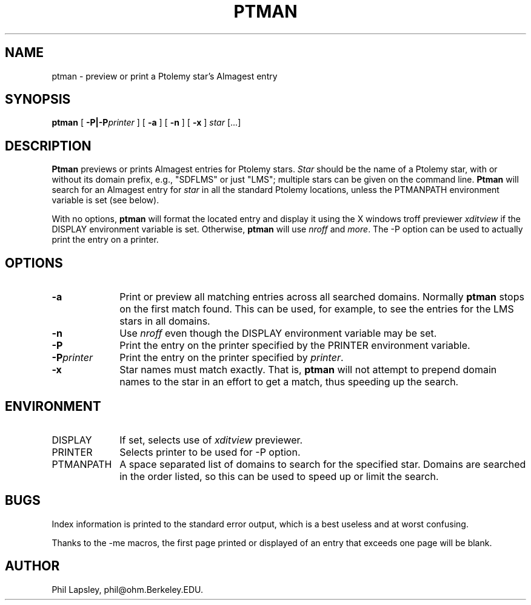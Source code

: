 .\" $Id$
.TH PTMAN 1 "2 October 1992"
.SH NAME
ptman \- preview or print a Ptolemy star's Almagest entry
.SH SYNOPSIS
.B ptman
[
.B "-P|-P\fIprinter\fP"
]
[
.B -a
]
[
.B -n
]
[
.B -x
]
.I star
[...]
.SH DESCRIPTION
.B Ptman
previews or prints Almagest entries for Ptolemy stars.
.I Star
should be the name of a Ptolemy star, with or without
its domain prefix, e.g., "SDFLMS" or just "LMS";
multiple stars can be given on the command line.
.B Ptman
will search for an Almagest entry for
.I star
in all the standard Ptolemy locations, unless the
PTMANPATH environment variable is set (see below).
.LP
With no options,
.B ptman
will format the located entry and display it using the
X windows troff previewer 
.I xditview 
if the DISPLAY environment variable is set.
Otherwise,
.B ptman
will use
.I nroff
and
.IR more .
The \-P option can be used to actually print the entry on
a printer.
.SH OPTIONS
.TP 10
.B \-a
Print or preview all matching entries across all searched domains.
Normally
.B ptman
stops on the first match found.
This can be used, for example, to see the entries for the LMS
stars in all domains.
.TP
.B \-n
Use
.I nroff
even though the
DISPLAY environment variable may be set.
.TP
.B \-P
Print the entry on the printer specified
by the PRINTER environment variable.
.TP
.B \-P\fIprinter\fP
Print the entry on the printer specified by
\fIprinter\fP.
.TP
.B \-x
Star names must match exactly.
That is,
.B ptman
will not attempt to prepend domain names to the
star in an effort to get a match, thus speeding
up the search.
.SH ENVIRONMENT
.TP 10
DISPLAY
If set, selects use of
.I xditview
previewer.
.TP
PRINTER
Selects printer to be used for \-P option.
.TP
PTMANPATH
A space separated list of domains to search for the
specified star.
Domains are searched in the order listed, so this can
be used to speed up or limit the search.
.SH BUGS
Index information is printed to the standard error output,
which is a best useless and at worst confusing.
.LP
Thanks to the -me macros, the first page printed or displayed
of an entry that exceeds one page will be blank.
.SH AUTHOR
Phil Lapsley, phil@ohm.Berkeley.EDU.
